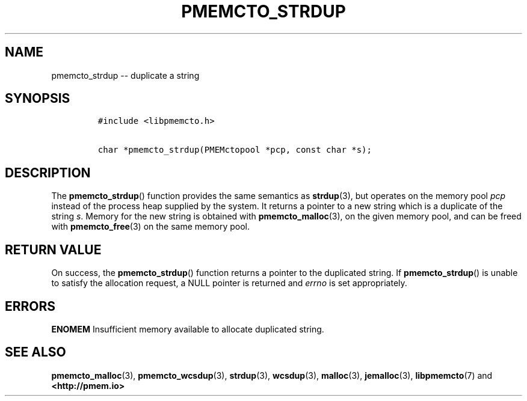 .\" Automatically generated by Pandoc 1.16.0.2
.\"
.TH "PMEMCTO_STRDUP" "3" "2017-12-04" "NVM Library - libpmemcto API version 1.0" "NVML Programmer's Manual"
.hy
.\" Copyright 2014-2017, Intel Corporation
.\"
.\" Redistribution and use in source and binary forms, with or without
.\" modification, are permitted provided that the following conditions
.\" are met:
.\"
.\"     * Redistributions of source code must retain the above copyright
.\"       notice, this list of conditions and the following disclaimer.
.\"
.\"     * Redistributions in binary form must reproduce the above copyright
.\"       notice, this list of conditions and the following disclaimer in
.\"       the documentation and/or other materials provided with the
.\"       distribution.
.\"
.\"     * Neither the name of the copyright holder nor the names of its
.\"       contributors may be used to endorse or promote products derived
.\"       from this software without specific prior written permission.
.\"
.\" THIS SOFTWARE IS PROVIDED BY THE COPYRIGHT HOLDERS AND CONTRIBUTORS
.\" "AS IS" AND ANY EXPRESS OR IMPLIED WARRANTIES, INCLUDING, BUT NOT
.\" LIMITED TO, THE IMPLIED WARRANTIES OF MERCHANTABILITY AND FITNESS FOR
.\" A PARTICULAR PURPOSE ARE DISCLAIMED. IN NO EVENT SHALL THE COPYRIGHT
.\" OWNER OR CONTRIBUTORS BE LIABLE FOR ANY DIRECT, INDIRECT, INCIDENTAL,
.\" SPECIAL, EXEMPLARY, OR CONSEQUENTIAL DAMAGES (INCLUDING, BUT NOT
.\" LIMITED TO, PROCUREMENT OF SUBSTITUTE GOODS OR SERVICES; LOSS OF USE,
.\" DATA, OR PROFITS; OR BUSINESS INTERRUPTION) HOWEVER CAUSED AND ON ANY
.\" THEORY OF LIABILITY, WHETHER IN CONTRACT, STRICT LIABILITY, OR TORT
.\" (INCLUDING NEGLIGENCE OR OTHERWISE) ARISING IN ANY WAY OUT OF THE USE
.\" OF THIS SOFTWARE, EVEN IF ADVISED OF THE POSSIBILITY OF SUCH DAMAGE.
.SH NAME
.PP
pmemcto_strdup \-\- duplicate a string
.SH SYNOPSIS
.IP
.nf
\f[C]
#include\ <libpmemcto.h>

char\ *pmemcto_strdup(PMEMctopool\ *pcp,\ const\ char\ *s);
\f[]
.fi
.SH DESCRIPTION
.PP
The \f[B]pmemcto_strdup\f[]() function provides the same semantics as
\f[B]strdup\f[](3), but operates on the memory pool \f[I]pcp\f[] instead
of the process heap supplied by the system.
It returns a pointer to a new string which is a duplicate of the string
\f[I]s\f[].
Memory for the new string is obtained with \f[B]pmemcto_malloc\f[](3),
on the given memory pool, and can be freed with \f[B]pmemcto_free\f[](3)
on the same memory pool.
.SH RETURN VALUE
.PP
On success, the \f[B]pmemcto_strdup\f[]() function returns a pointer to
the duplicated string.
If \f[B]pmemcto_strdup\f[]() is unable to satisfy the allocation
request, a NULL pointer is returned and \f[I]errno\f[] is set
appropriately.
.SH ERRORS
.PP
\f[B]ENOMEM\f[] Insufficient memory available to allocate duplicated
string.
.SH SEE ALSO
.PP
\f[B]pmemcto_malloc\f[](3), \f[B]pmemcto_wcsdup\f[](3),
\f[B]strdup\f[](3), \f[B]wcsdup\f[](3), \f[B]malloc\f[](3),
\f[B]jemalloc\f[](3), \f[B]libpmemcto\f[](7) and
\f[B]<http://pmem.io>\f[]
